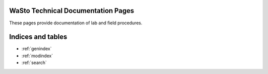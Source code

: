 .. wasto-docs master file, created by
   sphinx-quickstart on Tue Feb 19 13:12:20 2019.
   You can adapt this file completely to your liking, but it should at least
   contain the root `toctree` directive.


WaSto Technical Documentation Pages
===================================

.. image:: _static/crns_in_the_field.JPG

These pages provide documentation of lab and field procedures.

 .. toctree::
    :maxdepth: 2
    :caption: Contents:

    writethedocs
    usethedocs
    crns
    chromatography
    sandbox

Indices and tables
==================

* :ref:`genindex`
* :ref:`modindex`
* :ref:`search`

